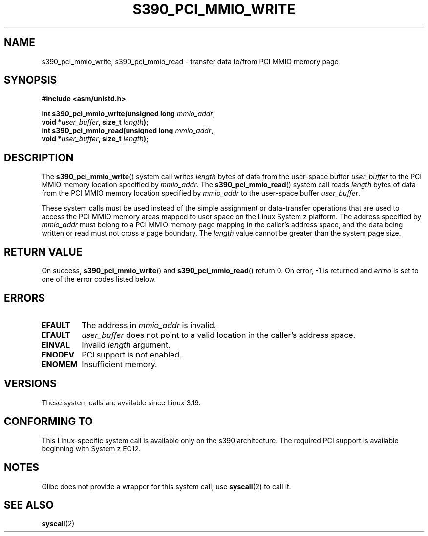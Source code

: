 .\" Copyright (c) IBM Corp. 2015
.\" Author: Alexey Ishchuk <aishchuk@linux.vnet.ibm.com>
.\"
.\" %%%LICENSE_START(GPLv2+_DOC_FULL)
.\" This is free documentation; you can redistribute it and/or
.\" modify it under the terms of the GNU General Public License as
.\" published by the Free Software Foundation; either version 2 of
.\" the License, or (at your option) any later version.
.\"
.\" The GNU General Public License's references to "object code"
.\" and "executables" are to be interpreted as the output of any
.\" document formatting or typesetting system, including
.\" intermediate and printed output.
.\"
.\" This manual is distributed in the hope that it will be useful,
.\" but WITHOUT ANY WARRANTY; without even the implied warranty of
.\" MERCHANTABILITY or FITNESS FOR A PARTICULAR PURPOSE.  See the
.\" GNU General Public License for more details.
.\"
.\" You should have received a copy of the GNU General Public
.\" License along with this manual; if not, see
.\" <http://www.gnu.org/licenses/>.
.\" %%%LICENSE_END
.\"
.TH S390_PCI_MMIO_WRITE 2 2015-01-15 "Linux Programmer's Manual"
.SH NAME
s390_pci_mmio_write, s390_pci_mmio_read \- transfer data to/from PCI
MMIO memory page
.SH SYNOPSIS
.nf
.B #include <asm/unistd.h>
.PP
.BI "int s390_pci_mmio_write(unsigned long " mmio_addr ",
.BI "                        void *" user_buffer ", size_t " length ");
.br
.BI "int s390_pci_mmio_read(unsigned long " mmio_addr ",
.BI "                        void *" user_buffer ", size_t " length ");
.fi
.SH DESCRIPTION
The
.BR s390_pci_mmio_write ()
system call writes
.IR length
bytes of data from the user-space buffer
.IR user_buffer
to the PCI MMIO memory location specified by
.IR mmio_addr .
The
.BR s390_pci_mmio_read ()
system call reads
.I length
bytes of
data from the PCI MMIO memory location specified by
.IR mmio_addr
to the user-space buffer
.IR user_buffer .

These system calls must be used instead of the simple assignment
or data-transfer operations that are used to access the PCI MMIO
memory areas mapped to user space on the Linux System z platform.
The address specified by
.IR mmio_addr
must belong to a PCI MMIO memory page mapping in the caller's address space,
and the data being written or read must not cross a page boundary.
The
.IR length
value cannot be greater than the system page size.
.SH RETURN VALUE
On success,
.BR s390_pci_mmio_write ()
and
.BR s390_pci_mmio_read ()
return 0.
On error, \-1 is returned and
.IR errno
is set to one of the error codes listed below.
.SH ERRORS
.TP
.B EFAULT
The address in
.I mmio_addr
is invalid.
.TP
.B EFAULT
.IR user_buffer
does not point to a valid location in the caller's address space.
.TP
.B EINVAL
Invalid
.I length
argument.
.TP
.B ENODEV
PCI support is not enabled.
.TP
.B ENOMEM
Insufficient memory.
.SH VERSIONS
These system calls are available since Linux 3.19.
.SH CONFORMING TO
This Linux-specific system call is available only on the s390 architecture.
The required PCI support is available beginning with System z EC12.
.SH NOTES
Glibc does not provide a wrapper for this system call, use
.BR syscall (2)
to call it.
.SH SEE ALSO
.BR syscall (2)

